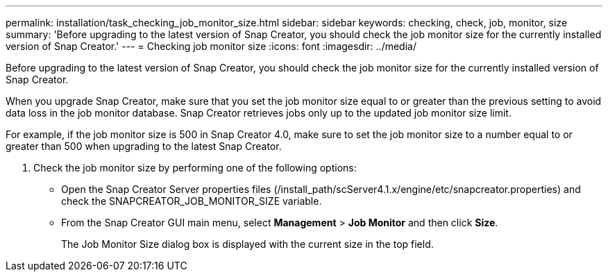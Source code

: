 ---
permalink: installation/task_checking_job_monitor_size.html
sidebar: sidebar
keywords: checking, check, job, monitor, size
summary: 'Before upgrading to the latest version of Snap Creator, you should check the job monitor size for the currently installed version of Snap Creator.'
---
= Checking job monitor size
:icons: font
:imagesdir: ../media/

[.lead]
Before upgrading to the latest version of Snap Creator, you should check the job monitor size for the currently installed version of Snap Creator.

When you upgrade Snap Creator, make sure that you set the job monitor size equal to or greater than the previous setting to avoid data loss in the job monitor database. Snap Creator retrieves jobs only up to the updated job monitor size limit.

For example, if the job monitor size is 500 in Snap Creator 4.0, make sure to set the job monitor size to a number equal to or greater than 500 when upgrading to the latest Snap Creator.

. Check the job monitor size by performing one of the following options:
 ** Open the Snap Creator Server properties files (/install_path/scServer4.1.x/engine/etc/snapcreator.properties) and check the SNAPCREATOR_JOB_MONITOR_SIZE variable.
 ** From the Snap Creator GUI main menu, select *Management* > *Job Monitor* and then click *Size*.
+
The Job Monitor Size dialog box is displayed with the current size in the top field.

